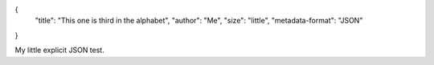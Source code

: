 {
    "title": "This one is third in the alphabet",
    "author": "Me",
    "size": "little",
    "metadata-format": "JSON"
}

My little explicit JSON test.
